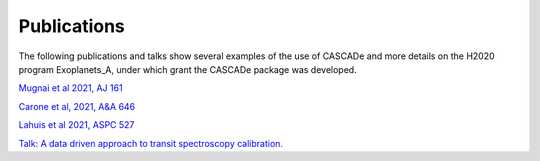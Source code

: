 
.. role:: blue

.. raw:: html

    <style> .blue {color:#1f618d} </style>
    <style> .red {color:red} </style>

Publications
============

The following publications and talks show several examples of the use of
:blue:`CASCADe` and more details on the H2020 program Exoplanets_A, under which
grant the :blue:`CASCADe` package was developed.

`Mugnai et al 2021, AJ 161 <https://ui.adsabs.harvard.edu/abs/2021AJ....161..284M/abstract>`_

`Carone et al, 2021, A&A 646 <https://ui.adsabs.harvard.edu/abs/2021A%26A...646A.168C/abstract>`_

`Lahuis et al 2021, ASPC 527 <https://ui.adsabs.harvard.edu/abs/2020ASPC..527..179L/abstract>`_

`Talk: A data driven approach to transit spectroscopy calibration. <https://exoplanet-talks.org/talk/271>`_
